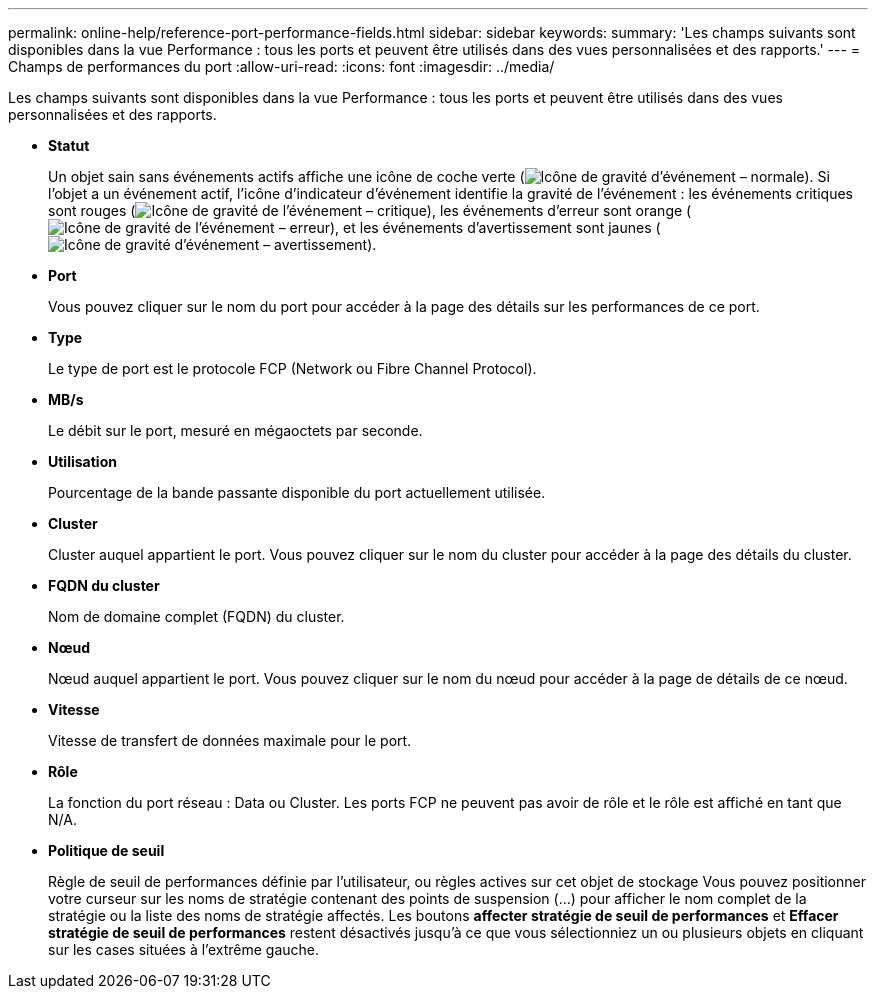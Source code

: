 ---
permalink: online-help/reference-port-performance-fields.html 
sidebar: sidebar 
keywords:  
summary: 'Les champs suivants sont disponibles dans la vue Performance : tous les ports et peuvent être utilisés dans des vues personnalisées et des rapports.' 
---
= Champs de performances du port
:allow-uri-read: 
:icons: font
:imagesdir: ../media/


[role="lead"]
Les champs suivants sont disponibles dans la vue Performance : tous les ports et peuvent être utilisés dans des vues personnalisées et des rapports.

* *Statut*
+
Un objet sain sans événements actifs affiche une icône de coche verte (image:../media/sev-normal-um60.png["Icône de gravité d'événement – normale"]). Si l'objet a un événement actif, l'icône d'indicateur d'événement identifie la gravité de l'événement : les événements critiques sont rouges (image:../media/sev-critical-um60.png["Icône de gravité de l'événement – critique"]), les événements d'erreur sont orange (image:../media/sev-error-um60.png["Icône de gravité de l'événement – erreur"]), et les événements d'avertissement sont jaunes (image:../media/sev-warning-um60.png["Icône de gravité d'événement – avertissement"]).

* *Port*
+
Vous pouvez cliquer sur le nom du port pour accéder à la page des détails sur les performances de ce port.

* *Type*
+
Le type de port est le protocole FCP (Network ou Fibre Channel Protocol).

* *MB/s*
+
Le débit sur le port, mesuré en mégaoctets par seconde.

* *Utilisation*
+
Pourcentage de la bande passante disponible du port actuellement utilisée.

* *Cluster*
+
Cluster auquel appartient le port. Vous pouvez cliquer sur le nom du cluster pour accéder à la page des détails du cluster.

* *FQDN du cluster*
+
Nom de domaine complet (FQDN) du cluster.

* *Nœud*
+
Nœud auquel appartient le port. Vous pouvez cliquer sur le nom du nœud pour accéder à la page de détails de ce nœud.

* *Vitesse*
+
Vitesse de transfert de données maximale pour le port.

* *Rôle*
+
La fonction du port réseau : Data ou Cluster. Les ports FCP ne peuvent pas avoir de rôle et le rôle est affiché en tant que N/A.

* *Politique de seuil*
+
Règle de seuil de performances définie par l'utilisateur, ou règles actives sur cet objet de stockage Vous pouvez positionner votre curseur sur les noms de stratégie contenant des points de suspension (...) pour afficher le nom complet de la stratégie ou la liste des noms de stratégie affectés. Les boutons *affecter stratégie de seuil de performances* et *Effacer stratégie de seuil de performances* restent désactivés jusqu'à ce que vous sélectionniez un ou plusieurs objets en cliquant sur les cases situées à l'extrême gauche.


